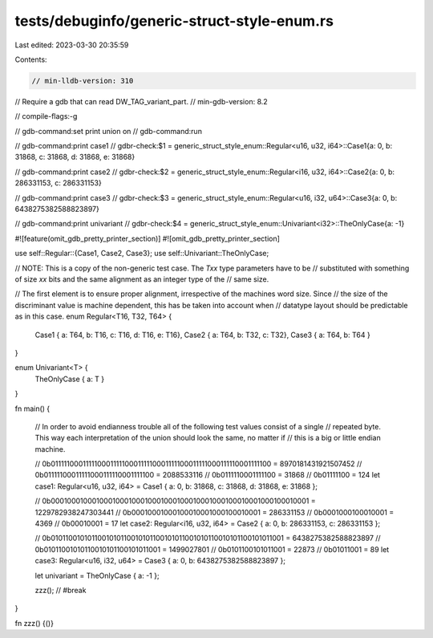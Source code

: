 tests/debuginfo/generic-struct-style-enum.rs
============================================

Last edited: 2023-03-30 20:35:59

Contents:

.. code-block:: rs

    // min-lldb-version: 310

// Require a gdb that can read DW_TAG_variant_part.
// min-gdb-version: 8.2

// compile-flags:-g

// gdb-command:set print union on
// gdb-command:run

// gdb-command:print case1
// gdbr-check:$1 = generic_struct_style_enum::Regular<u16, u32, i64>::Case1{a: 0, b: 31868, c: 31868, d: 31868, e: 31868}

// gdb-command:print case2
// gdbr-check:$2 = generic_struct_style_enum::Regular<i16, u32, i64>::Case2{a: 0, b: 286331153, c: 286331153}

// gdb-command:print case3
// gdbr-check:$3 = generic_struct_style_enum::Regular<u16, i32, u64>::Case3{a: 0, b: 6438275382588823897}

// gdb-command:print univariant
// gdbr-check:$4 = generic_struct_style_enum::Univariant<i32>::TheOnlyCase{a: -1}


#![feature(omit_gdb_pretty_printer_section)]
#![omit_gdb_pretty_printer_section]

use self::Regular::{Case1, Case2, Case3};
use self::Univariant::TheOnlyCase;

// NOTE: This is a copy of the non-generic test case. The `Txx` type parameters have to be
// substituted with something of size `xx` bits and the same alignment as an integer type of the
// same size.

// The first element is to ensure proper alignment, irrespective of the machines word size. Since
// the size of the discriminant value is machine dependent, this has be taken into account when
// datatype layout should be predictable as in this case.
enum Regular<T16, T32, T64> {
    Case1 { a: T64, b: T16, c: T16, d: T16, e: T16},
    Case2 { a: T64, b: T32, c: T32},
    Case3 { a: T64, b: T64 }
}

enum Univariant<T> {
    TheOnlyCase { a: T }
}

fn main() {

    // In order to avoid endianness trouble all of the following test values consist of a single
    // repeated byte. This way each interpretation of the union should look the same, no matter if
    // this is a big or little endian machine.

    // 0b0111110001111100011111000111110001111100011111000111110001111100 = 8970181431921507452
    // 0b01111100011111000111110001111100 = 2088533116
    // 0b0111110001111100 = 31868
    // 0b01111100 = 124
    let case1: Regular<u16, u32, i64> = Case1 { a: 0, b: 31868, c: 31868, d: 31868, e: 31868 };

    // 0b0001000100010001000100010001000100010001000100010001000100010001 = 1229782938247303441
    // 0b00010001000100010001000100010001 = 286331153
    // 0b0001000100010001 = 4369
    // 0b00010001 = 17
    let case2: Regular<i16, u32, i64>  = Case2 { a: 0, b: 286331153, c: 286331153 };

    // 0b0101100101011001010110010101100101011001010110010101100101011001 = 6438275382588823897
    // 0b01011001010110010101100101011001 = 1499027801
    // 0b0101100101011001 = 22873
    // 0b01011001 = 89
    let case3: Regular<u16, i32, u64>  = Case3 { a: 0, b: 6438275382588823897 };

    let univariant = TheOnlyCase { a: -1 };

    zzz(); // #break
}

fn zzz() {()}


